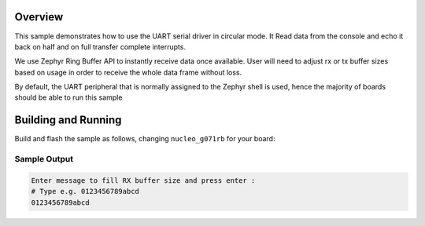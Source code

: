.. zephyr:code-sample:: uart
   :name: UART circular mode
   :relevant-api: uart_interface

   Read data from the console and echo it back when half and full irq.

Overview
********

This sample demonstrates how to use the UART serial driver in circular mode.
It Read data from the console and echo it back on half and on full transfer complete interrupts.

We use Zephyr Ring Buffer API to instantly receive data once available.
User will need to adjust rx or tx buffer sizes based on usage in order to receive
the whole data frame without loss.

By default, the UART peripheral that is normally assigned to the Zephyr shell
is used, hence the majority of boards should be  able to run this sample

Building and Running
********************

Build and flash the sample as follows, changing ``nucleo_g071rb`` for
your board:

.. zephyr-app-commands::
   :zephyr-app: samples/boards/st/uart/circular_dma
   :board: nucleo_g071rb
   :goals: build flash
   :compact:

Sample Output
=============

.. code-block:: console

    Enter message to fill RX buffer size and press enter :
    # Type e.g. 0123456789abcd
    0123456789abcd
